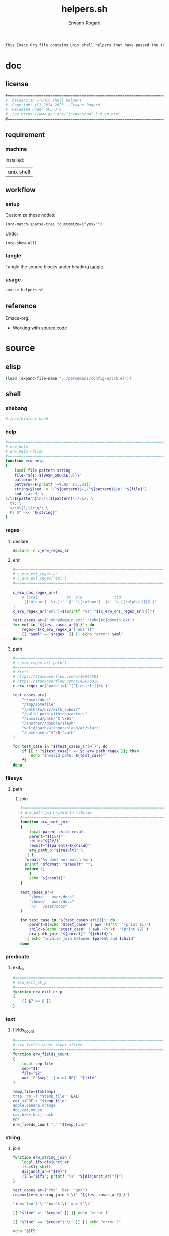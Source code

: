#+title: helpers.sh
#+author: Erwann Rogard

#+name: doc-lead
#+begin_src org
  This Emacs Org file contains Unix shell helpers that have passed the test of time in my personal use.
#+end_src

* doc
** license
:PROPERTIES:
:custom_id: doc-license
:END:

#+name: doc-license
#+begin_src org
  #===============================================================================
  #  helpers.sh — Unix shell helpers
  #  Copyright (C) 2024-2025 — Erwann Rogard
  #  Released under GPL 3.0
  #  See https://www.gnu.org/licenses/gpl-3.0.en.html
  #===============================================================================
#+end_src

** requirement
:PROPERTIES:
:custom_id: doc-req
:END:

*** machine
:PROPERTIES:
:custom_id: doc-req-machine
:END:

Installed:
#+name: doc-install
| unix shell |

** workflow
*** setup

Customize these nodes:
#+begin_src elisp
  (org-match-sparse-tree "customize=\"yes\"")
#+end_src

Undo:
#+begin_src elisp
  (org-show-all)
#+end_src

*** tangle

Tangle the source blocks under heading [[id:tangle][tangle]].

*** usage

#+begin_src sh
  source helpers.sh
#+end_src

** reference

Emacs-org:
- [[https://orgmode.org/manual/Working-with-Source-Code.html][Working with source code]]

* source
** elisp
:PROPERTIES:
:evaluate: yes
:END:

#+begin_src emacs-lisp
  (load (expand-file-name "../persemacs/config/extra.el"))
#+end_src

** shell
*** shebang
:PROPERTIES:
:custom_id: source-shebang
:customize: yes
:END:

#+name: sh-shebang
#+begin_src sh
  #!/usr/bin/env bash
#+end_src

#+RESULTS: sh-shebang

*** help

#+name: sh-help
#+header: :noweb-ref sh-source
#+begin_src sh
  #===============================================================================
  # erw_help
  # erw_help <file>
  #===============================================================================
  function erw_help 
  {
      local file pattern string
      file="${1:-${BASH_SOURCE[0]}}"
      pattern='#'
      pattern+=$(printf '=%.0s' {1..81})
      string=$(sed -n "/^${pattern}$/,/^${pattern}$/p" "${file}")
      sed ":a; N; \
  s/\(${pattern}\n\)\(${pattern}\)/\1/; \
    ta; \
    s/\n\{2,\}/\n/; \
    P; D" <<< "${string}"
  }
#+end_src

*** regex
:PROPERTIES:
:custom_id: source-eml
:END:

**** declare

#+header: :session sh-eval
#+header: :noweb-ref sh-source
#+begin_src sh
  declare -A c_erw_regex_ar
#+end_src

#+RESULTS:

**** eml

#+header: :session sh-eval
#+header: :noweb-ref sh-source
#+begin_src sh
  #===============================================================================
  # c_erw_eml_regex_ar
  # c_erw_eml_regex['eml']
  #===============================================================================
#+end_src

#+header: :session sh-eval
#+header: :noweb-ref sh-source
#+begin_src sh
  c_erw_dns_regex_ar=(
      # local             at  sld              tld
      '[[:alnum:]_.%+-]+' '@' '[[:alnum:].-]+' '\.[[:alpha:]]{2,}'
  )
  c_erw_regex_ar['eml']=$(printf '%s' "${c_erw_dns_regex_ar[@]}")
#+end_src

#+RESULTS:

#+header: :session sh-eval
#+header: :noweb-ref sh-example
#+begin_src sh
  test_cases_ar=('john@domain.ext' 'john[At]domain.ext')
  for eml in "${test_cases_ar[@]}"; do
      regex="${c_erw_regex_ar['eml']}"
      [[ "$eml" =~ $regex  ]] || echo "error: $eml"
  done
#+end_src

#+RESULTS:
: error: john[At]domain.ext

**** path

#+header: :session sh-eval
#+header: :noweb-ref sh-source
#+begin_src sh
  #===============================================================================
  # c_erw_regex_ar['path']
  #===============================================================================
  # Xref:
  # https://stackoverflow.com/a/10047501
  # https://stackoverflow.com/a/42036026
  c_erw_regex_ar['path']=('^[^[:cntrl:]]+$')
#+end_src

#+RESULTS:

#+header: :session sh-eval
#+header: :noweb-ref sh-example
#+begin_src sh
  test_cases_ar=(
      "~/user/docs"
      "/tmp/somefile"
      "/path/to/dir/with_subdir"
      "/valid_path_with+characters"
      "/invalid/path/"$'\x01'
      "/another//double/slash"
      "valid/path/without/slash/at/start"
      "/home/user/"$'\0'"path"
  )

  for test_case in "${test_cases_ar[@]}"; do
      if [[ ! "${test_case}" =~ $c_erw_path_regex ]]; then
          echo "Invalid path: ${test_case}"
      fi
  done
#+end_src

#+RESULTS:
: Invalid path: /invalid/path/

*** filesys

**** path
***** join

#+header: :noweb-ref sh-source
#+header: :session sh-eval
#+begin_src sh
  #===============================================================================
  # erw_path_join <parent> <child>
  #===============================================================================
  function erw_path_join
  {
      local parent child result
      parent="${1%/}"
      child="${2#/}"
      result="${parent}/${child}"
      erw_path_p "${result}" \
  	|| {
  	format='%s does not match %s';
  	printf "$format" "$result" "";
  	return 1;
      }
      echo "${result}"
  }
#+end_src

#+RESULTS:

#+header: :session sh-eval
#+header: :noweb-ref sh-example
#+begin_src sh
  test_cases_ar=(
      "/home	user/docs"
      "/home/	user/docs"
      "~/	/user/docs"
  )

  for test_case in "${test_cases_ar[@]}"; do
      parent=$(echo "$test_case" | awk -F$'\t' '{print $1}')
      child=$(echo "$test_case" | awk -F$'\t' '{print $2}')
      erw_path_join "${parent}" "${child}"\
  	|| echo "invalid join between $parent and $child"
  done
#+end_src

#+RESULTS:
| /home/user/docs |
| /home/user/docs |
| ~/user/docs     |

*** predicate
**** exit_ok

#+header: :noweb-ref sh-source
#+begin_src sh
  #===============================================================================
  # erw_exit_ok_p
  #===============================================================================
  function erw_exit_ok_p
  {
      (( $? == 0 ))
  }
#+end_src

*** text
**** fields_count

#+header: :noweb-ref sh-source
#+header: :session sh-eval
#+begin_src sh
  #===============================================================================
  # erw_fields_count <sep> <file>
  #===============================================================================
  function erw_fields_count
  {
      local sep file
      sep="$1"
      file="$2"
      awk -F"$sep" '{print NF}' "$file"
  }
#+end_src

#+header: :noweb-ref sh-example
#+header: :session sh-eval
#+begin_src sh
  temp_file=$(mktemp)
  trap 'rm -f "$temp_file"' EXIT
  cat <<EOF > "$temp_file"
  apple,banana,orange
  dog,cat,mouse
  car,bike,bus,truck
  EOF
  erw_fields_count "," "$temp_file"
#+end_src

#+RESULTS:
| 3 |
| 3 |
| 4 |

*** string
:PROPERTIES:
:custom_id: source-bool
:END:
**** join

#+header: :session sh-eval
#+header: :noweb-ref sh-helper
#+begin_src sh
function erw_string_join {
    local ifs disjunct_ar
    ifs=$1; shift
    disjunct_ar=("${@}")
    (IFS="$ifs"; printf "%s" "${disjunct_ar[*]}")
}
#+end_src

#+RESULTS:

#+header: :session sh-eval
#+header: :noweb-ref sh-example
#+begin_src sh
  test_cases_ar=('foo' 'bar' 'qux')
  regex=$(erw_string_join $'\t' "${test_cases_ar[@]}")

  line='foo'$'\t''bar'$'\t''qux'$'\t'

  [[ "$line" =~ "$regex" ]] || echo "error 1"

  [[ "$line" == "$regex"$'\t' ]] || echo "error 2"
#+end_src

#+RESULTS:

#+begin_src sh
  echo "$IFS"
#+end_src

#+RESULTS:
|   |
|   |

*** tex

TODO
- Put the substitions in an array

#+header: :noweb-ref sh-source
#+header: :session sh-eval
#+begin_src sh
  #===============================================================================
  # erw_tex_safe <string>
  #===============================================================================
  function erw_tex_safe
  {
      local string
      string="${1}"
      echo "${string}" | sed 's/_/\\_/g'
  }
#+end_src

#+RESULTS:

#+header: :noweb-ref sh-example
#+header: :session sh-eval
#+begin_src sh
  erw_tex_safe "john_doe@domain.ext" || echo "error"
#+end_src

#+RESULTS:
: john\_doe@domain.ext

* tangle
:PROPERTIES:
:custom_id: tangle
:header-args: :tangle ./source/helpers.sh
:END:

Do:
- ~M-x org-narrow-to-subtree~
- ~M-x org-babel-tangle~
- ~M-x widen~

#+header: :noweb yes
#+begin_src sh
  <<sh-shebang>>
  <<doc-license()>>
#+end_src

TODO:
- ~c_erw_rule~ is (was?) used by ~erw_help~. Clumsy.

#+header: :noweb yes
#+header: :var c_erw_rule=(car (split-string (org-babel-ref-resolve "doc-license") "\n"))
#+begin_src sh
  <<sh-preamble>>
  <<sh-source>>
#+end_src

* trash

** hash
:PROPERTIES:
:custom_id: source-hash
:END:

#+name: sh-hash
#+begin_src sh
  #===============================================================================
  # erw_hash <trunc_digit> <string>
  #===============================================================================
  function erw_hash
  {
      local string
      string="$1"
      [[ -z "$string" ]]\
          && { echo "empty string"; return 1; } 
      echo "$string" |  md5sum | cut -d '-' -f1 # | cut -c 1-"$digit"
  }
#+end_src

#+RESULTS: sh-hash

#+header: :session sh-eval
#+header: :noweb-ref sh-example
#+begin_src sh
  erw_hash "foo"
#+end_src

#+RESULTS:
: d3b07384d113edec49eaa6238ad5ff00


